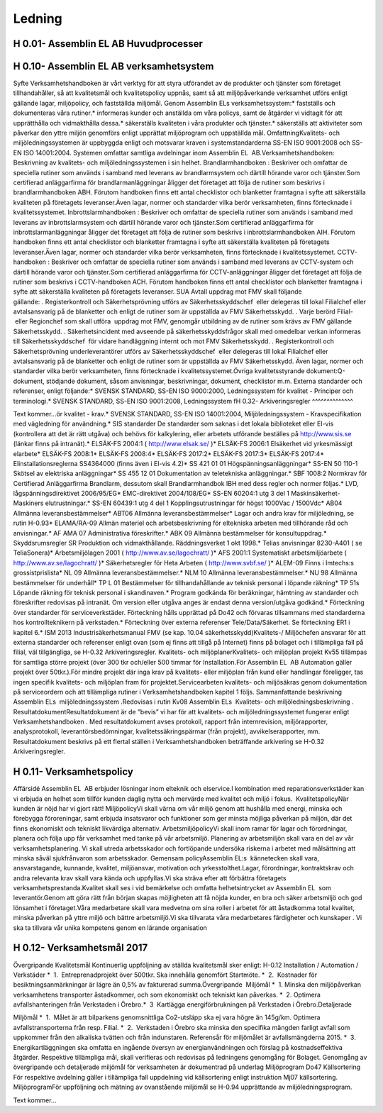 Ledning
===============

H 0.01- Assemblin EL AB Huvudprocesser
^^^^^^^^^^^^^^

H 0.10- Assemblin EL AB verksamhetsystem
^^^^^^^^^^^^^^

Syfte
Verksamhetshandboken är vårt verktyg för att styra utförandet av de produkter och tjänster som företaget tillhandahåller, så att kvalitetsmål och kvalitetspolicy uppnås, samt så att miljöpåverkande verksamhet utförs enligt gällande lagar, miljöpolicy, och fastställda miljömål.
Genom Assemblin ELs verksamhetssystem:* fastställs och dokumenteras våra rutiner.* informeras kunder och anställda om våra policys, samt de åtgärder vi vidtagit för att upprätthålla och vidmakthålla dessa.* säkerställs kvaliteten i våra produkter och tjänster.* säkerställs att aktiviteter som påverkar den yttre miljön genomförs enligt upprättat miljöprogram och uppställda mål.
OmfattningKvalitets- och miljöledningssystemen är uppbyggda enligt och motsvarar kraven i systemstandarderna SS-EN ISO 9001:2008 och SS-EN ISO 14001:2004. Systemen omfattar samtliga avdelningar inom Assemblin EL  AB.Verksamhetshandboken: Beskrivning av kvalitets- och miljöledningssystemen i sin helhet.
Brandlarmhandboken : Beskriver och omfattar de speciella rutiner som används i samband med leverans av brandlarmsystem och därtill hörande varor och tjänster.Som certifierad anläggarfirma för brandlarmanläggningar åligger det företaget att följa de rutiner som beskrivs i brandlarmhandboken ABH. Förutom handboken finns ett antal checklistor och blanketter framtagna i syfte att säkerställa kvaliteten på företagets leveranser.Även lagar, normer och standarder vilka berör verksamheten, finns förtecknade i kvalitetssystemet.
Inbrottslarmhandboken : Beskriver och omfattar de speciella rutiner som används i samband med leverans av inbrottslarmsystem och därtill hörande varor och tjänster.Som certifierad anläggarfirma för inbrottslarmanläggningar åligger det företaget att följa de rutiner som beskrivs i inbrottslarmhandboken AIH. Förutom handboken finns ett antal checklistor och blanketter framtagna i syfte att säkerställa kvaliteten på företagets leveranser.Även lagar, normer och standarder vilka berör verksamheten, finns förtecknade i kvalitetssystemet.
CCTV-handboken : Beskriver och omfattar de speciella rutiner som används i samband med leverans av CCTV-system och därtill hörande varor och tjänster.Som certifierad anläggarfirma för CCTV-anläggningar åligger det företaget att följa de rutiner som beskrivs i CCTV-handboken ACH. Förutom handboken finns ett antal checklistor och blanketter framtagna i syfte att säkerställa kvaliteten på företagets leveranser. SUA AvtalI uppdrag mot FMV skall följande gällande: . Registerkontroll och Säkerhetsprövning utförs av Säkerhetsskyddschef  eller delegeras till lokal Filialchef eller avtalsansvarig på de blanketter och enligt de rutiner som är uppställda av FMV Säkerhetsskydd. . Varje berörd Filial-  eller Regionchef som skall utföra  uppdrag mot FMV, genomgår utbildning av de rutiner som krävs av FMV gällande Säkerhetsskydd. . Säkerhetsincident med avseende på säkerhetsskyddsfrågor skall med omedelbar verkan informeras till Säkerhetsskyddschef  för vidare handläggning internt och mot FMV Säkerhetsskydd. . Registerkontroll och Säkerhetsprövning underleverantörer utförs av Säkerhetsskyddschef  eller delegeras till lokal Filialchef eller avtalsansvarig på de blanketter och enligt de rutiner som är uppställda av FMV Säkerhetsskydd.  
Även lagar, normer och standarder vilka berör verksamheten, finns förtecknade i kvalitetssystemet.Övriga kvalitetsstyrande dokument:Q-dokument, stödjande dokument, såsom anvisningar, beskrivningar, dokument, checklistor m.m.
Externa standarder och referenser, enligt följande:* SVENSK STANDARD, SS-EN ISO 9000:2000, Ledningssystem för kvalitet - Principer och terminologi.* SVENSK STANDARD, SS-EN ISO 9001:2008, Ledningssystem fH 0.32- Arkiveringsregler
^^^^^^^^^^^^^^

Text kommer...ör kvalitet - krav.* SVENSK STANDARD, SS-EN ISO 14001:2004, Miljöledningssystem - Kravspecifikation med vägledning för användning.* SIS standarder De standarder som saknas i det lokala biblioteket eller El-vis (kontrollera att det är rätt utgåva) och behövs för kalkylering, eller arbetets utförande beställes på http://www.sis.se (länkar finns på intranät).* ELSÄK-FS 2004:1 ( http://www.elsak.se/ )* ELSÄK-FS 2006:1 Elsäkerhet vid yrkesmässigt elarbete* ELSÄK-FS 2008:1* ELSÄK-FS 2008:4* ELSÄK-FS 2017:2* ELSÄK-FS 2017:3* ELSÄK-FS 2017:4* Elinstallationsreglerna SS4364000 (finns även i El-vis 4.2)* SS 421 01 01 Högspänningsanläggningar* SS-EN 50 110-1 Skötsel av elektriska anläggningar* SS 455 12 01 Dokumentation av teletekniska anläggningar.* SBF 1008:2 Normkrav för Certifierad Anläggarfirma Brandlarm, dessutom skall Brandlarmhandbok IBH med dess regler och normer följas.* LVD, lågspänningsdirektivet 2006/95/EG* EMC-direktivet 2004/108/EG* SS-EN 60204:1 utg 3 del 1 Maskinsäkerhet-Maskiners elutrustningar.* SS-EN 60439:1 utg 4 del 1 Kopplingsutrustningar för högst 1000Vac / 1500Vdc* AB04 Allmänna leveransbestämmelser* ABT06 Allmänna leveransbestämmelser* Lagar och andra krav för miljöledning, se rutin H-0.93* ELAMA/RA-09 Allmän materiel och arbetsbeskrivning för eltekniska arbeten med tillhörande råd och anvisningar.* AF AMA 07 Administrativa föreskrifter.* ABK 09 Allmänna bestämmelser för konsultuppdrag.* Skyddsrumsregler SR Produktion och vidmakthållande. Räddningsverket 1 okt 1998.* Telias anvisningar 8230-A401 ( se TeliaSonera)* Arbetsmiljölagen 2001 ( http://www.av.se/lagochratt/ )* AFS 2001:1 Systematiskt arbetsmiljöarbete ( http://www.av.se/lagochratt/ )* Säkerhetsregler för Heta Arbeten ( http://www.svbf.se/ )* ALEM-09 Finns i Imtechs:s grossistprislista* NL 09 Allmänna leveransbestämmelser.* NLM 10 Allmänna leveransbestämmelser.* NU 98 Allmänna bestämmelser för underhåll* TP L 01 Bestämmelser för tillhandahållande av teknisk personal i löpande räkning* TP 51s Löpande räkning för teknisk personal i skandinaven.* Program godkända för beräkningar, hämtning av standarder och föreskrifter redovisas på intranät. Om version eller utgåva anges är endast denna version/utgåva godkänd.* Förteckning över standarder för serviceverkstäder. Förteckning hålls upprättad på Do42 och förvaras tillsammans med standarderna hos kontrollteknikern på verkstaden.* Förteckning över externa referenser Tele/Data/Säkerhet. Se förteckning ER1 i kapitel 6.* ISM 2013 Industrisäkerhetsmanual FMV (se kap. 10.04 säkerhetsskydd)Kvalitets-/ Miljöchefen ansvarar för att externa standarder och referenser enligt ovan (som ej finns att tillgå på Internet) finns på bolaget och i tillämpliga fall på filial, väl tillgängliga, se H-0.32 Arkiveringsregler.
Kvalitets- och miljöplanerKvalitets- och miljöplan projekt Kv55 tillämpas för samtliga större projekt (över 300 tkr och/eller 500 timmar för Installation.För Assemblin EL  AB Automation gäller projekt över 50tkr.).För mindre projekt där inga krav på kvalitets- eller miljöplan från kund eller handlingar föreligger, tas ingen specifik kvalitets- och miljöplan fram för projektet.Servicearbeten kvalitets- och miljösäkras genom dokumentation på serviceordern och att tillämpliga rutiner i Verksamhetshandboken kapitel 1 följs.
Sammanfattande beskrivning  Assemblin ELs  miljöledningssystem .Redovisas i rutin Kv08 Assemblin ELs  Kvalitets- och miljöledningsbeskrivning .
ResultatdokumentResultatdokument är de ”bevis” vi har för att kvalitets- och miljöledningssystemet fungerar enligt Verksamhetshandboken . Med resultatdokument avses protokoll, rapport från internrevision, miljörapporter, analysprotokoll, leverantörsbedömningar, kvalitetssäkringspärmar (från projekt), avvikelserapporter, mm. Resultatdokument beskrivs på ett flertal ställen i Verksamhetshandboken beträffande arkivering se H-0.32 Arkiveringsregler.

H 0.11- Verksamhetspolicy
^^^^^^^^^^^^^^

Affärsidé
Assemblin EL  AB erbjuder lösningar inom elteknik och elservice.I kombination med reparationsverkstäder kan vi erbjuda en helhet som tillför kunden daglig nytta och mervärde med kvalitet och miljö i fokus.  KvalitetspolicyNär kunden är nöjd har vi gjort rätt! MiljöpolicyVi skall värna om vår miljö genom att hushålla med energi, minska och förebygga föroreningar, samt erbjuda insatsvaror och funktioner som ger minsta möjliga påverkan på miljön, där det finns ekonomiskt och tekniskt likvärdiga alternativ. ArbetsmiljöpolicyVi skall inom ramar för lagar och förordningar, planera och följa upp får verksamhet med tanke på vår arbetsmiljö. Planering av arbetsmiljön skall vara en del av vår verksamhetsplanering. Vi skall utreda arbetsskador och fortlöpande undersöka riskerna i arbetet med målsättning att minska såväl sjukfrånvaron som arbetsskador. Gemensam policyAssemblin EL:s  kännetecken skall vara, ansvarstagande, kunnande, kvalitet, miljöansvar, motivation och yrkesstolthet.Lagar, förordningar, kontraktskrav och andra relevanta krav skall vara kända och uppfyllas.Vi ska sträva efter att förbättra företagets verksamhetsprestanda.Kvalitet skall ses i vid bemärkelse och omfatta helhetsintrycket av Assemblin EL  som leverantör.Genom att göra rätt från början skapas möjligheten att få nöjda kunder, en bra och säker arbetsmiljö och god lönsamhet i företaget.Våra medarbetare skall vara medvetna om sina roller i arbetet för att åstadkomma total kvalitet, minska påverkan på yttre miljö och bättre arbetsmiljö.Vi ska tillvarata våra medarbetares färdigheter och kunskaper . Vi ska ta tillvara vår unika kompetens genom en lärande organisation

H 0.12- Verksamhetsmål 2017
^^^^^^^^^^^^^^

Övergripande Kvalitetsmål
Kontinuerlig uppföljning av ställda kvalitetsmål sker enligt:
H-0.12 Installation / Automation / Verkstäder 
*  1.  Entreprenadprojekt över 500tkr. Ska innehålla genomfört Startmöte.
*  2.  Kostnader för besiktningsanmärkningar är lägre än 0,5% av fakturerad summa.Övergripande  Miljömål 
*  1. Minska den miljöpåverkan verksamhetens transporter åstadkommer, och som ekonomiskt och tekniskt kan påverkas.
*  2. Optimera avfallshanteringen från Verkstaden i Örebro.*  3  Kartlägga energiförbrukningen på Verkstaden i Örebro.Detaljerade 

Miljömål 
*  1.  Målet är att bilparkens genomsnittliga Co2-utsläpp ska ej vara högre än 145g/km. Optimera avfallstransporterna från resp. Filial.
*  2.  Verkstaden i Örebro ska minska den specifika mängden farligt avfall som uppkommer från den alkaliska tvätten och från indunstaren. Referensår för miljömålet är avfallsmängderna 2015.
*  3.  Energikartläggningen ska omfatta en ingående översyn av energianvändningen och förslag på kostnadseffektiva åtgärder.
Respektive tillämpliga mål, skall verifieras och redovisas på ledningens genomgång för Bolaget. Genomgång av övergripande och detaljerade miljömål för verksamheten är dokumentrad på underlag Miljöprogram Do47 
Källsortering För respektive avdelning gäller i tillämpliga fall uppdelning vid källsortering enligt instruktion Mj07 källsortering.
MiljöprogramFör uppföljning och mätning av ovanstående miljömål se H-0.94 upprättande av miljöledningsprogram.



Text kommer...

